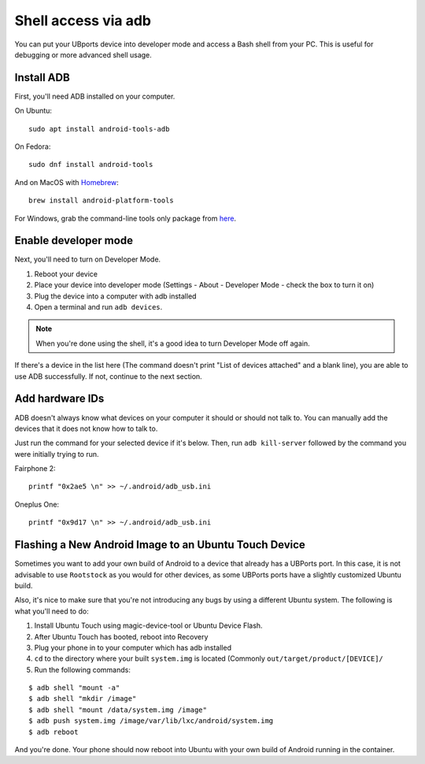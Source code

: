 .. _userguide-advanceduse-adb:
Shell access via adb
====================

You can put your UBports device into developer mode and access a Bash shell from your PC. This is useful for debugging or more advanced shell usage.


Install ADB
-----------

First, you'll need ADB installed on your computer. 

On Ubuntu::

    sudo apt install android-tools-adb

On Fedora::

    sudo dnf install android-tools
    
And on MacOS with `Homebrew <https://brew.sh>`_::

    brew install android-platform-tools

For Windows, grab the command-line tools only package from `here <https://developer.android.com/studio/index.html#downloads>`_.

Enable developer mode
---------------------

Next, you'll need to turn on Developer Mode.

#. Reboot your device
#. Place your device into developer mode (Settings - About - Developer Mode - check the box to turn it on)
#. Plug the device into a computer with adb installed
#. Open a terminal and run ``adb devices``.

.. note::
    When you're done using the shell, it's a good idea to turn Developer Mode off again.

If there's a device in the list here (The command doesn't print "List of devices attached" and a blank line), you are able to use ADB successfully. If not, continue to the next section.

Add hardware IDs
----------------

ADB doesn't always know what devices on your computer it should or should not talk to. You can manually add the devices that it does not know how to talk to.

Just run the command for your selected device if it's below. Then, run ``adb kill-server`` followed by the command you were initially trying to run.

Fairphone 2::

    printf "0x2ae5 \n" >> ~/.android/adb_usb.ini

Oneplus One::

    printf "0x9d17 \n" >> ~/.android/adb_usb.ini

Flashing a New Android Image to an Ubuntu Touch Device
------------------------------------------------------

Sometimes you want to add your own build of Android to a device that already has a UBPorts port. In this case, it is not advisable to use ``Rootstock`` as you would for other devices, as some UBPorts ports have a slightly customized Ubuntu build.

Also, it's nice to make sure that you're not introducing any bugs by using a different Ubuntu system. The following is what you'll need to do:

#. Install Ubuntu Touch using magic-device-tool or Ubuntu Device Flash.
#. After Ubuntu Touch has booted, reboot into Recovery
#. Plug your phone in to your computer which has adb installed
#. ``cd`` to the directory where your built ``system.img`` is located (Commonly ``out/target/product/[DEVICE]/``
#. Run the following commands:

::

$ adb shell "mount -a"
$ adb shell "mkdir /image"
$ adb shell "mount /data/system.img /image"
$ adb push system.img /image/var/lib/lxc/android/system.img
$ adb reboot

And you're done. Your phone should now reboot into Ubuntu with your own build of Android running in the container.
